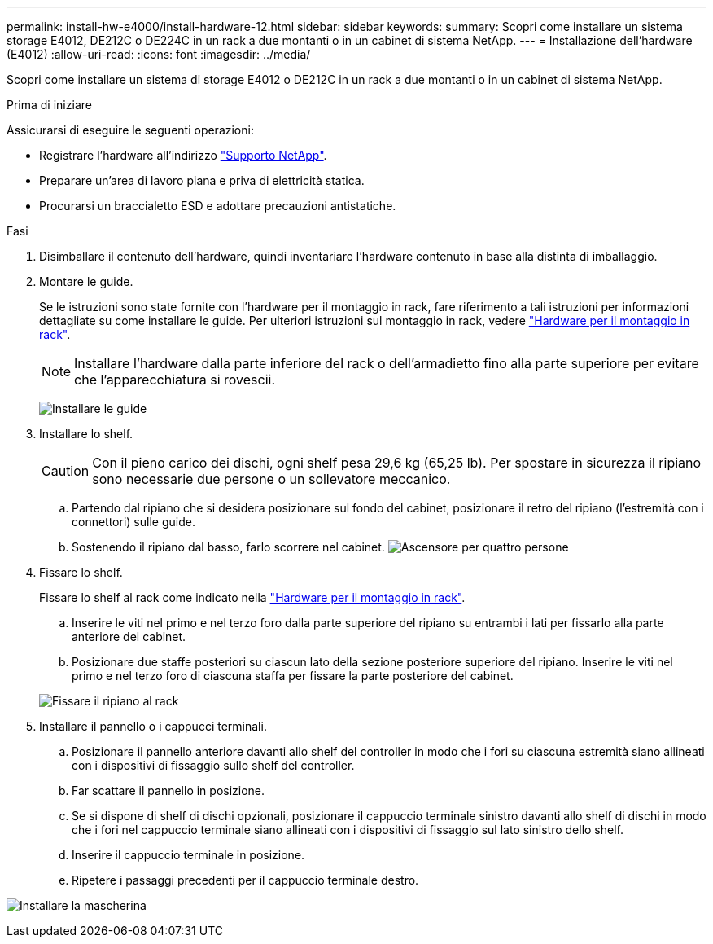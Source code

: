 ---
permalink: install-hw-e4000/install-hardware-12.html 
sidebar: sidebar 
keywords:  
summary: Scopri come installare un sistema storage E4012, DE212C o DE224C in un rack a due montanti o in un cabinet di sistema NetApp. 
---
= Installazione dell'hardware (E4012)
:allow-uri-read: 
:icons: font
:imagesdir: ../media/


[role="lead"]
Scopri come installare un sistema di storage E4012 o DE212C in un rack a due montanti o in un cabinet di sistema NetApp.

.Prima di iniziare
Assicurarsi di eseguire le seguenti operazioni:

* Registrare l'hardware all'indirizzo http://mysupport.netapp.com/["Supporto NetApp"^].
* Preparare un'area di lavoro piana e priva di elettricità statica.
* Procurarsi un braccialetto ESD e adottare precauzioni antistatiche.


.Fasi
. Disimballare il contenuto dell'hardware, quindi inventariare l'hardware contenuto in base alla distinta di imballaggio.
. Montare le guide.
+
Se le istruzioni sono state fornite con l'hardware per il montaggio in rack, fare riferimento a tali istruzioni per informazioni dettagliate su come installare le guide. Per ulteriori istruzioni sul montaggio in rack, vedere link:../rackmount-hardware.html["Hardware per il montaggio in rack"].

+

NOTE: Installare l'hardware dalla parte inferiore del rack o dell'armadietto fino alla parte superiore per evitare che l'apparecchiatura si rovescii.

+
image:../media/install_rails_inst-hw-e2800-e5700.png["Installare le guide"]

. Installare lo shelf.
+

CAUTION: Con il pieno carico dei dischi, ogni shelf pesa 29,6 kg (65,25 lb). Per spostare in sicurezza il ripiano sono necessarie due persone o un sollevatore meccanico.

+
.. Partendo dal ripiano che si desidera posizionare sul fondo del cabinet, posizionare il retro del ripiano (l'estremità con i connettori) sulle guide.
.. Sostenendo il ripiano dal basso, farlo scorrere nel cabinet. image:../media/4_person_lift_source.png["Ascensore per quattro persone"]


. Fissare lo shelf.
+
Fissare lo shelf al rack come indicato nella link:../rackmount-hardware.html["Hardware per il montaggio in rack"].

+
.. Inserire le viti nel primo e nel terzo foro dalla parte superiore del ripiano su entrambi i lati per fissarlo alla parte anteriore del cabinet.
.. Posizionare due staffe posteriori su ciascun lato della sezione posteriore superiore del ripiano. Inserire le viti nel primo e nel terzo foro di ciascuna staffa per fissare la parte posteriore del cabinet.


+
image:../media/trafford_secure.png["Fissare il ripiano al rack"]

. Installare il pannello o i cappucci terminali.
+
.. Posizionare il pannello anteriore davanti allo shelf del controller in modo che i fori su ciascuna estremità siano allineati con i dispositivi di fissaggio sullo shelf del controller.
.. Far scattare il pannello in posizione.
.. Se si dispone di shelf di dischi opzionali, posizionare il cappuccio terminale sinistro davanti allo shelf di dischi in modo che i fori nel cappuccio terminale siano allineati con i dispositivi di fissaggio sul lato sinistro dello shelf.
.. Inserire il cappuccio terminale in posizione.
.. Ripetere i passaggi precedenti per il cappuccio terminale destro.




image:../media/install_faceplate_2_0_inst-hw-e2800-e5700.png["Installare la mascherina"]
